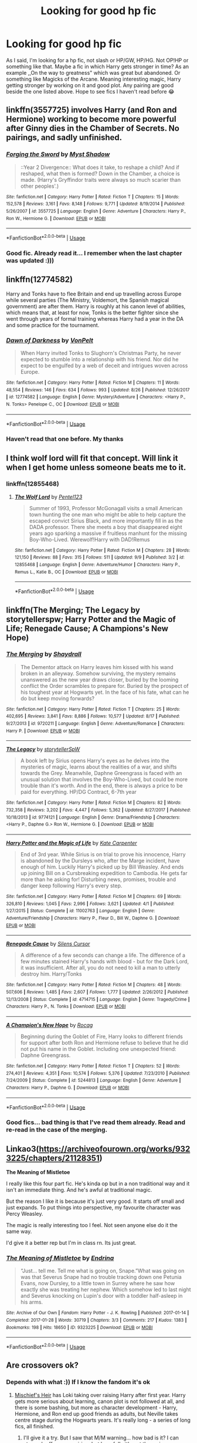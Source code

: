 #+TITLE: Looking for good hp fic

* Looking for good hp fic
:PROPERTIES:
:Author: Abbadon99
:Score: 5
:DateUnix: 1538397410.0
:DateShort: 2018-Oct-01
:FlairText: Request
:END:
As I said, I'm looking for a hp fic, not slash or HP/GW, HP/HG. Not OP!HP or something like that. Maybe a fic in which Harry gets stronger in time? As an example ,,On the way to greatness" which was great but abandoned. Or something like Magicks of the Arcane. Meaning interesting magic, Harry getting stronger by working on it and good plot. Any pairing are good beside the one listed above. Hope to see fics I haven't read before 😂


** linkffn(3557725) involves Harry (and Ron and Hermione) working to become more powerful after Ginny dies in the Chamber of Secrets. No pairings, and sadly unfinished.
:PROPERTIES:
:Author: siderumincaelo
:Score: 4
:DateUnix: 1538403755.0
:DateShort: 2018-Oct-01
:END:

*** [[https://www.fanfiction.net/s/3557725/1/][*/Forging the Sword/*]] by [[https://www.fanfiction.net/u/318654/Myst-Shadow][/Myst Shadow/]]

#+begin_quote
  ::Year 2 Divergence:: What does it take, to reshape a child? And if reshaped, what then is formed? Down in the Chamber, a choice is made. (Harry's Gryffindor traits were always so much scarier than other peoples'.)
#+end_quote

^{/Site/:} ^{fanfiction.net} ^{*|*} ^{/Category/:} ^{Harry} ^{Potter} ^{*|*} ^{/Rated/:} ^{Fiction} ^{T} ^{*|*} ^{/Chapters/:} ^{15} ^{*|*} ^{/Words/:} ^{152,578} ^{*|*} ^{/Reviews/:} ^{3,161} ^{*|*} ^{/Favs/:} ^{8,148} ^{*|*} ^{/Follows/:} ^{9,771} ^{*|*} ^{/Updated/:} ^{8/19/2014} ^{*|*} ^{/Published/:} ^{5/26/2007} ^{*|*} ^{/id/:} ^{3557725} ^{*|*} ^{/Language/:} ^{English} ^{*|*} ^{/Genre/:} ^{Adventure} ^{*|*} ^{/Characters/:} ^{Harry} ^{P.,} ^{Ron} ^{W.,} ^{Hermione} ^{G.} ^{*|*} ^{/Download/:} ^{[[http://www.ff2ebook.com/old/ffn-bot/index.php?id=3557725&source=ff&filetype=epub][EPUB]]} ^{or} ^{[[http://www.ff2ebook.com/old/ffn-bot/index.php?id=3557725&source=ff&filetype=mobi][MOBI]]}

--------------

*FanfictionBot*^{2.0.0-beta} | [[https://github.com/tusing/reddit-ffn-bot/wiki/Usage][Usage]]
:PROPERTIES:
:Author: FanfictionBot
:Score: 1
:DateUnix: 1538403766.0
:DateShort: 2018-Oct-01
:END:


*** Good fic. Already read it... I remember when the last chapter was updated :)))
:PROPERTIES:
:Author: Abbadon99
:Score: 1
:DateUnix: 1538422098.0
:DateShort: 2018-Oct-01
:END:


** linkffn(12774582)

Harry and Tonks have to flee Britain and end up travelling across Europe while several parties (The Ministry, Voldemort, the Spanish magical government) are after them. Harry is roughly at his canon level of abilities, which means that, at least for now, Tonks is the better fighter since she went through years of formal training whereas Harry had a year in the DA and some practice for the tournament.
:PROPERTIES:
:Author: Hellstrike
:Score: 3
:DateUnix: 1538403442.0
:DateShort: 2018-Oct-01
:END:

*** [[https://www.fanfiction.net/s/12774582/1/][*/Dawn of Darkness/*]] by [[https://www.fanfiction.net/u/8266516/VonPelt][/VonPelt/]]

#+begin_quote
  When Harry invited Tonks to Slughorn's Christmas Party, he never expected to stumble into a relationship with his friend. Nor did he expect to be engulfed by a web of deceit and intrigues woven across Europe.
#+end_quote

^{/Site/:} ^{fanfiction.net} ^{*|*} ^{/Category/:} ^{Harry} ^{Potter} ^{*|*} ^{/Rated/:} ^{Fiction} ^{M} ^{*|*} ^{/Chapters/:} ^{11} ^{*|*} ^{/Words/:} ^{48,554} ^{*|*} ^{/Reviews/:} ^{146} ^{*|*} ^{/Favs/:} ^{634} ^{*|*} ^{/Follows/:} ^{993} ^{*|*} ^{/Updated/:} ^{8/26} ^{*|*} ^{/Published/:} ^{12/26/2017} ^{*|*} ^{/id/:} ^{12774582} ^{*|*} ^{/Language/:} ^{English} ^{*|*} ^{/Genre/:} ^{Mystery/Adventure} ^{*|*} ^{/Characters/:} ^{<Harry} ^{P.,} ^{N.} ^{Tonks>} ^{Penelope} ^{C.,} ^{OC} ^{*|*} ^{/Download/:} ^{[[http://www.ff2ebook.com/old/ffn-bot/index.php?id=12774582&source=ff&filetype=epub][EPUB]]} ^{or} ^{[[http://www.ff2ebook.com/old/ffn-bot/index.php?id=12774582&source=ff&filetype=mobi][MOBI]]}

--------------

*FanfictionBot*^{2.0.0-beta} | [[https://github.com/tusing/reddit-ffn-bot/wiki/Usage][Usage]]
:PROPERTIES:
:Author: FanfictionBot
:Score: 1
:DateUnix: 1538403457.0
:DateShort: 2018-Oct-01
:END:


*** Haven't read that one before. My thanks
:PROPERTIES:
:Author: Abbadon99
:Score: 1
:DateUnix: 1538422164.0
:DateShort: 2018-Oct-01
:END:


** I think wolf lord will fit that concept. Will link it when I get home unless someone beats me to it.
:PROPERTIES:
:Author: Geairt_Annok
:Score: 2
:DateUnix: 1538404713.0
:DateShort: 2018-Oct-01
:END:

*** linkffn(12855468)
:PROPERTIES:
:Author: Geairt_Annok
:Score: 1
:DateUnix: 1538425546.0
:DateShort: 2018-Oct-01
:END:

**** [[https://www.fanfiction.net/s/12855468/1/][*/The Wolf Lord/*]] by [[https://www.fanfiction.net/u/9506407/Pentel123][/Pentel123/]]

#+begin_quote
  Summer of 1993, Professor McGonagall visits a small American town hunting the one man who might be able to help capture the escaped convict Sirius Black, and more importantly fill in as the DADA professor. There she meets a boy that disappeared eight years ago sparking a massive if fruitless manhunt for the missing Boy-Who-Lived. Werewolf!Harry with DAD!Remus
#+end_quote

^{/Site/:} ^{fanfiction.net} ^{*|*} ^{/Category/:} ^{Harry} ^{Potter} ^{*|*} ^{/Rated/:} ^{Fiction} ^{M} ^{*|*} ^{/Chapters/:} ^{28} ^{*|*} ^{/Words/:} ^{121,150} ^{*|*} ^{/Reviews/:} ^{88} ^{*|*} ^{/Favs/:} ^{315} ^{*|*} ^{/Follows/:} ^{511} ^{*|*} ^{/Updated/:} ^{9/9} ^{*|*} ^{/Published/:} ^{3/2} ^{*|*} ^{/id/:} ^{12855468} ^{*|*} ^{/Language/:} ^{English} ^{*|*} ^{/Genre/:} ^{Adventure/Humor} ^{*|*} ^{/Characters/:} ^{Harry} ^{P.,} ^{Remus} ^{L.,} ^{Katie} ^{B.,} ^{OC} ^{*|*} ^{/Download/:} ^{[[http://www.ff2ebook.com/old/ffn-bot/index.php?id=12855468&source=ff&filetype=epub][EPUB]]} ^{or} ^{[[http://www.ff2ebook.com/old/ffn-bot/index.php?id=12855468&source=ff&filetype=mobi][MOBI]]}

--------------

*FanfictionBot*^{2.0.0-beta} | [[https://github.com/tusing/reddit-ffn-bot/wiki/Usage][Usage]]
:PROPERTIES:
:Author: FanfictionBot
:Score: 1
:DateUnix: 1538425555.0
:DateShort: 2018-Oct-01
:END:


** linkffn(The Merging; The Legacy by storytellerspw; Harry Potter and the Magic of Life; Renegade Cause; A Champions's New Hope)
:PROPERTIES:
:Author: nauze18
:Score: 2
:DateUnix: 1538421464.0
:DateShort: 2018-Oct-01
:END:

*** [[https://www.fanfiction.net/s/9720211/1/][*/The Merging/*]] by [[https://www.fanfiction.net/u/2102558/Shaydrall][/Shaydrall/]]

#+begin_quote
  The Dementor attack on Harry leaves him kissed with his wand broken in an alleyway. Somehow surviving, the mystery remains unanswered as the new year draws closer, buried by the looming conflict the Order scrambles to prepare for. Buried by the prospect of his toughest year at Hogwarts yet. In the face of his fate, what can he do but keep moving forwards?
#+end_quote

^{/Site/:} ^{fanfiction.net} ^{*|*} ^{/Category/:} ^{Harry} ^{Potter} ^{*|*} ^{/Rated/:} ^{Fiction} ^{T} ^{*|*} ^{/Chapters/:} ^{25} ^{*|*} ^{/Words/:} ^{402,695} ^{*|*} ^{/Reviews/:} ^{3,841} ^{*|*} ^{/Favs/:} ^{8,886} ^{*|*} ^{/Follows/:} ^{10,577} ^{*|*} ^{/Updated/:} ^{8/17} ^{*|*} ^{/Published/:} ^{9/27/2013} ^{*|*} ^{/id/:} ^{9720211} ^{*|*} ^{/Language/:} ^{English} ^{*|*} ^{/Genre/:} ^{Adventure/Romance} ^{*|*} ^{/Characters/:} ^{Harry} ^{P.} ^{*|*} ^{/Download/:} ^{[[http://www.ff2ebook.com/old/ffn-bot/index.php?id=9720211&source=ff&filetype=epub][EPUB]]} ^{or} ^{[[http://www.ff2ebook.com/old/ffn-bot/index.php?id=9720211&source=ff&filetype=mobi][MOBI]]}

--------------

[[https://www.fanfiction.net/s/9774121/1/][*/The Legacy/*]] by [[https://www.fanfiction.net/u/5180238/storytellerSpW][/storytellerSpW/]]

#+begin_quote
  A book left by Sirius opens Harry's eyes as he delves into the mysteries of magic, learns about the realities of a war, and shifts towards the Grey. Meanwhile, Daphne Greengrass is faced with an unusual solution that involves the Boy-Who-Lived, but could be more trouble than it's worth. And in the end, there is always a price to be paid for everything. HP/DG Contract, 6-7th year
#+end_quote

^{/Site/:} ^{fanfiction.net} ^{*|*} ^{/Category/:} ^{Harry} ^{Potter} ^{*|*} ^{/Rated/:} ^{Fiction} ^{M} ^{*|*} ^{/Chapters/:} ^{82} ^{*|*} ^{/Words/:} ^{732,358} ^{*|*} ^{/Reviews/:} ^{3,202} ^{*|*} ^{/Favs/:} ^{4,447} ^{*|*} ^{/Follows/:} ^{5,362} ^{*|*} ^{/Updated/:} ^{8/27/2017} ^{*|*} ^{/Published/:} ^{10/18/2013} ^{*|*} ^{/id/:} ^{9774121} ^{*|*} ^{/Language/:} ^{English} ^{*|*} ^{/Genre/:} ^{Drama/Friendship} ^{*|*} ^{/Characters/:} ^{<Harry} ^{P.,} ^{Daphne} ^{G.>} ^{Ron} ^{W.,} ^{Hermione} ^{G.} ^{*|*} ^{/Download/:} ^{[[http://www.ff2ebook.com/old/ffn-bot/index.php?id=9774121&source=ff&filetype=epub][EPUB]]} ^{or} ^{[[http://www.ff2ebook.com/old/ffn-bot/index.php?id=9774121&source=ff&filetype=mobi][MOBI]]}

--------------

[[https://www.fanfiction.net/s/11002763/1/][*/Harry Potter and the Magic of Life/*]] by [[https://www.fanfiction.net/u/5046756/Kate-Carpenter][/Kate Carpenter/]]

#+begin_quote
  End of 3rd year. While Sirius is on trial to prove his innocence, Harry is abandoned by the Dursleys who, after the Marge incident, have enough of him. Luckily Harry's picked up by Bill Weasley. And ends up joining Bill on a Cursbreaking expedition to Cambodia. He gets far more than he asking for! Disturbing news, promises, trouble and danger keep following Harry's every step.
#+end_quote

^{/Site/:} ^{fanfiction.net} ^{*|*} ^{/Category/:} ^{Harry} ^{Potter} ^{*|*} ^{/Rated/:} ^{Fiction} ^{M} ^{*|*} ^{/Chapters/:} ^{69} ^{*|*} ^{/Words/:} ^{326,810} ^{*|*} ^{/Reviews/:} ^{1,045} ^{*|*} ^{/Favs/:} ^{2,996} ^{*|*} ^{/Follows/:} ^{3,621} ^{*|*} ^{/Updated/:} ^{4/1} ^{*|*} ^{/Published/:} ^{1/27/2015} ^{*|*} ^{/Status/:} ^{Complete} ^{*|*} ^{/id/:} ^{11002763} ^{*|*} ^{/Language/:} ^{English} ^{*|*} ^{/Genre/:} ^{Adventure/Friendship} ^{*|*} ^{/Characters/:} ^{Harry} ^{P.,} ^{Fleur} ^{D.,} ^{Bill} ^{W.,} ^{Daphne} ^{G.} ^{*|*} ^{/Download/:} ^{[[http://www.ff2ebook.com/old/ffn-bot/index.php?id=11002763&source=ff&filetype=epub][EPUB]]} ^{or} ^{[[http://www.ff2ebook.com/old/ffn-bot/index.php?id=11002763&source=ff&filetype=mobi][MOBI]]}

--------------

[[https://www.fanfiction.net/s/4714715/1/][*/Renegade Cause/*]] by [[https://www.fanfiction.net/u/1613119/Silens-Cursor][/Silens Cursor/]]

#+begin_quote
  A difference of a few seconds can change a life. The difference of a few minutes stained Harry's hands with blood - but for the Dark Lord, it was insufficient. After all, you do not need to kill a man to utterly destroy him. Harry/Tonks
#+end_quote

^{/Site/:} ^{fanfiction.net} ^{*|*} ^{/Category/:} ^{Harry} ^{Potter} ^{*|*} ^{/Rated/:} ^{Fiction} ^{M} ^{*|*} ^{/Chapters/:} ^{48} ^{*|*} ^{/Words/:} ^{507,606} ^{*|*} ^{/Reviews/:} ^{1,485} ^{*|*} ^{/Favs/:} ^{2,607} ^{*|*} ^{/Follows/:} ^{1,777} ^{*|*} ^{/Updated/:} ^{2/26/2012} ^{*|*} ^{/Published/:} ^{12/13/2008} ^{*|*} ^{/Status/:} ^{Complete} ^{*|*} ^{/id/:} ^{4714715} ^{*|*} ^{/Language/:} ^{English} ^{*|*} ^{/Genre/:} ^{Tragedy/Crime} ^{*|*} ^{/Characters/:} ^{Harry} ^{P.,} ^{N.} ^{Tonks} ^{*|*} ^{/Download/:} ^{[[http://www.ff2ebook.com/old/ffn-bot/index.php?id=4714715&source=ff&filetype=epub][EPUB]]} ^{or} ^{[[http://www.ff2ebook.com/old/ffn-bot/index.php?id=4714715&source=ff&filetype=mobi][MOBI]]}

--------------

[[https://www.fanfiction.net/s/5244813/1/][*/A Champion's New Hope/*]] by [[https://www.fanfiction.net/u/618039/Rocag][/Rocag/]]

#+begin_quote
  Beginning during the Goblet of Fire, Harry looks to different friends for support after both Ron and Hermione refuse to believe that he did not put his name in the Goblet. Including one unexpected friend: Daphne Greengrass.
#+end_quote

^{/Site/:} ^{fanfiction.net} ^{*|*} ^{/Category/:} ^{Harry} ^{Potter} ^{*|*} ^{/Rated/:} ^{Fiction} ^{T} ^{*|*} ^{/Chapters/:} ^{52} ^{*|*} ^{/Words/:} ^{274,401} ^{*|*} ^{/Reviews/:} ^{4,351} ^{*|*} ^{/Favs/:} ^{10,574} ^{*|*} ^{/Follows/:} ^{5,376} ^{*|*} ^{/Updated/:} ^{7/23/2010} ^{*|*} ^{/Published/:} ^{7/24/2009} ^{*|*} ^{/Status/:} ^{Complete} ^{*|*} ^{/id/:} ^{5244813} ^{*|*} ^{/Language/:} ^{English} ^{*|*} ^{/Genre/:} ^{Adventure} ^{*|*} ^{/Characters/:} ^{Harry} ^{P.,} ^{Daphne} ^{G.} ^{*|*} ^{/Download/:} ^{[[http://www.ff2ebook.com/old/ffn-bot/index.php?id=5244813&source=ff&filetype=epub][EPUB]]} ^{or} ^{[[http://www.ff2ebook.com/old/ffn-bot/index.php?id=5244813&source=ff&filetype=mobi][MOBI]]}

--------------

*FanfictionBot*^{2.0.0-beta} | [[https://github.com/tusing/reddit-ffn-bot/wiki/Usage][Usage]]
:PROPERTIES:
:Author: FanfictionBot
:Score: 1
:DateUnix: 1538421499.0
:DateShort: 2018-Oct-01
:END:


*** Good fics... bad thing is that I've read them already. Read and re-read in the case of the merging.
:PROPERTIES:
:Author: Abbadon99
:Score: 1
:DateUnix: 1538421843.0
:DateShort: 2018-Oct-01
:END:


** Linkao3([[https://archiveofourown.org/works/9323225/chapters/21128351]])

*The Meaning of Mistletoe*

I really like this four part fic. He's kinda op but in a non traditional way and it isn't an immediate thing. And he's awful at traditional magic.

But the reason I like it is because it's just very good. It starts off small and just expands. To put things into perspective, my favourite character was Percy Weasley.

The magic is really interesting too I feel. Not seen anyone else do it the same way.

I'd give it a better rep but I'm in class rn. Its just great.
:PROPERTIES:
:Score: 2
:DateUnix: 1538469550.0
:DateShort: 2018-Oct-02
:END:

*** [[https://archiveofourown.org/works/9323225][*/The Meaning of Mistletoe/*]] by [[https://www.archiveofourown.org/users/Endrina/pseuds/Endrina][/Endrina/]]

#+begin_quote
  “Just... tell me. Tell me what is going on, Snape.”What was going on was that Severus Snape had no trouble tracking down one Petunia Evans, now Dursley, to a little town in Surrey where he saw how exactly she was treating her nephew. Which somehow led to last night and Severus knocking on Lupin's door with a toddler half-asleep in his arms.
#+end_quote

^{/Site/:} ^{Archive} ^{of} ^{Our} ^{Own} ^{*|*} ^{/Fandom/:} ^{Harry} ^{Potter} ^{-} ^{J.} ^{K.} ^{Rowling} ^{*|*} ^{/Published/:} ^{2017-01-14} ^{*|*} ^{/Completed/:} ^{2017-01-28} ^{*|*} ^{/Words/:} ^{30719} ^{*|*} ^{/Chapters/:} ^{3/3} ^{*|*} ^{/Comments/:} ^{217} ^{*|*} ^{/Kudos/:} ^{1383} ^{*|*} ^{/Bookmarks/:} ^{198} ^{*|*} ^{/Hits/:} ^{18650} ^{*|*} ^{/ID/:} ^{9323225} ^{*|*} ^{/Download/:} ^{[[https://archiveofourown.org/downloads/En/Endrina/9323225/The%20Meaning%20of%20Mistletoe.epub?updated_at=1511979795][EPUB]]} ^{or} ^{[[https://archiveofourown.org/downloads/En/Endrina/9323225/The%20Meaning%20of%20Mistletoe.mobi?updated_at=1511979795][MOBI]]}

--------------

*FanfictionBot*^{2.0.0-beta} | [[https://github.com/tusing/reddit-ffn-bot/wiki/Usage][Usage]]
:PROPERTIES:
:Author: FanfictionBot
:Score: 2
:DateUnix: 1538469602.0
:DateShort: 2018-Oct-02
:END:


** Are crossovers ok?
:PROPERTIES:
:Author: 4wallsandawindow
:Score: 1
:DateUnix: 1538399598.0
:DateShort: 2018-Oct-01
:END:

*** Depends with what :)) If I know the fandom it's ok
:PROPERTIES:
:Author: Abbadon99
:Score: 1
:DateUnix: 1538400172.0
:DateShort: 2018-Oct-01
:END:

**** [[https://archiveofourown.org/series/309447][Mischief's Heir]] has Loki taking over raising Harry after first year. Harry gets more serious about learning, canon plot is not followed at all, and there is some bashing, but more as character development - Harry, Hermione, and Ron end up good friends as adults, but Neville takes centre stage during the Hogwarts years. It's really long - a series of long fics, all finished.
:PROPERTIES:
:Author: 4wallsandawindow
:Score: 2
:DateUnix: 1538407474.0
:DateShort: 2018-Oct-01
:END:

***** I'll give it a try. But I saw that M/M warning... how bad is it? I can stomach off screen pairing, but hopefully it's not the main one
:PROPERTIES:
:Author: Abbadon99
:Score: 3
:DateUnix: 1538422028.0
:DateShort: 2018-Oct-01
:END:

****** Not Harry, or Loki, or Neville. In any case, the author does a good job of keeping relationships age appropriate. I think Seamus is the slash character, but not until later.
:PROPERTIES:
:Author: 4wallsandawindow
:Score: 1
:DateUnix: 1538422691.0
:DateShort: 2018-Oct-01
:END:

******* That's fine with me then :)) I'm not that bad about slash fics
:PROPERTIES:
:Author: Abbadon99
:Score: 1
:DateUnix: 1538422742.0
:DateShort: 2018-Oct-01
:END:

******** Thanks
:PROPERTIES:
:Author: Abbadon99
:Score: 2
:DateUnix: 1538422762.0
:DateShort: 2018-Oct-01
:END:


******* This fic is a joy to read... thanks again
:PROPERTIES:
:Author: Abbadon99
:Score: 1
:DateUnix: 1538422767.0
:DateShort: 2018-Oct-01
:END:
